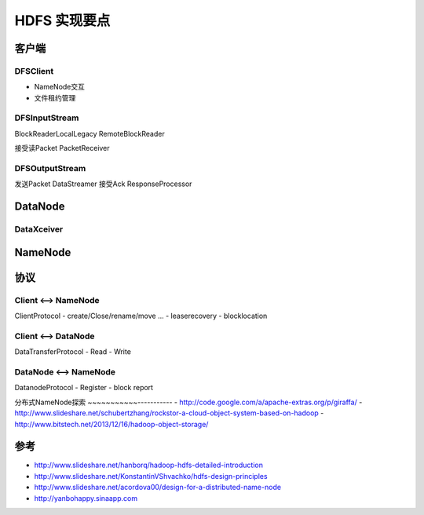 HDFS 实现要点
======================

客户端
-----------------
DFSClient
~~~~~~~~~~
- NameNode交互
- 文件租约管理

DFSInputStream
~~~~~~~~~~~~~~
BlockReaderLocalLegacy
RemoteBlockReader

接受读Packet PacketReceiver

DFSOutputStream
~~~~~~~~~~~~~~~~
发送Packet DataStreamer
接受Ack ResponseProcessor

DataNode
-----------------

DataXceiver
~~~~~~~~~~~

NameNode
-----------------


协议
----------------

Client <--> NameNode
~~~~~~~~~~~~~~~~~~~~~~~
ClientProtocol
- create/Close/rename/move ...
- leaserecovery
- blocklocation

Client <--> DataNode 
~~~~~~~~~~~~~~~~~~~~~~~
DataTransferProtocol
- Read
- Write

DataNode <--> NameNode
~~~~~~~~~~~~~~~~~~~~~~~~
DatanodeProtocol
- Register
- block report

分布式NameNode探索
~~~~~~~~~~~-----------
- http://code.google.com/a/apache-extras.org/p/giraffa/
- http://www.slideshare.net/schubertzhang/rockstor-a-cloud-object-system-based-on-hadoop
- http://www.bitstech.net/2013/12/16/hadoop-object-storage/

参考
------------------
- http://www.slideshare.net/hanborq/hadoop-hdfs-detailed-introduction
- http://www.slideshare.net/KonstantinVShvachko/hdfs-design-principles
- http://www.slideshare.net/acordova00/design-for-a-distributed-name-node
- http://yanbohappy.sinaapp.com
